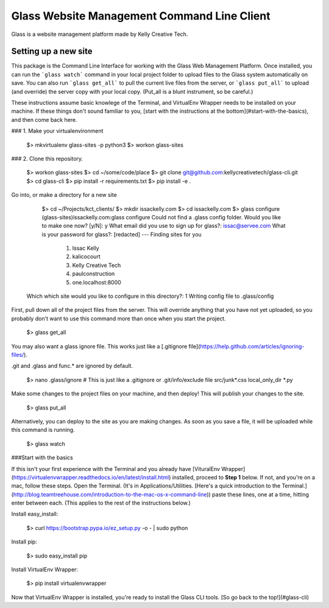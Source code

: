 ============================================
Glass Website Management Command Line Client
============================================

Glass is a website management platform made by Kelly Creative Tech. 

Setting up a new site
---------------------

This package is the Command Line Interface for working with the Glass Web Management Platform. Once installed, you can run the ```glass watch``` command in your local project folder to upload files to the Glass system automatically on save. You can also run ```glass get_all``` to pull the current live files from the server, or ```glass put_all``` to upload (and override) the server copy with your local copy. (Put_all is a blunt instrument, so be careful.)


These instructions assume basic knowlege of the Terminal, and VirtualEnv Wrapper needs to be installed on your machine. If these things don't sound familiar to you, [start with the instructions at the bottom](#start-with-the-basics), and then come back here.

### 1. Make your virtualenvironment

    $> mkvirtualenv glass-sites -p python3
    $> workon glass-sites


### 2. Clone this repository.

    $> workon glass-sites
    $> cd ~/some/code/place
    $> git clone git@github.com:kellycreativetech/glass-cli.git
    $> cd glass-cli
    $> pip install -r requirements.txt
    $> pip install -e .

Go into, or make a directory for a new site

    $> cd ~/Projects/kct_clients/
    $> mkdir issackelly.com
    $> cd issackelly.com
    $> glass configure
    (glass-sites)issackelly.com:glass configure
    Could not find a .glass config folder. Would you like to make one now? [y/N]: y
    What email did you use to sign up for glass?: issac@servee.com
    What is your password for glass?: [redacted]
    ---
    Finding sites for you
       1. Issac Kelly
       2. kalicocourt
       3. Kelly Creative Tech
       4. paulconstruction
       5. one.localhost:8000
   Which which site would you like to configure in this directory?: 1
   Writing config file to .glass/config


First, pull down all of the project files from the server. This will override anything that you have not yet uploaded, so you probably don't want to use this command more than once when you start the project.

    $> glass get_all

You may also want a glass ignore file. This works just like a [.gitignore file](https://help.github.com/articles/ignoring-files/).

.git and .glass and func.* are ignored by default.

    $> nano .glass/ignore
    # This is just like a .gitignore or .git/info/exclude file
    src/junk*.css
    local_only_dir
    *.py

Make some changes to the project files on your machine, and then deploy! This will publish your changes to the site.

    $> glass put_all

Alternatively, you can deploy to the site as you are making changes. As soon as you save a file, it will be uploaded while this command is running.

    $> glass watch




###Start with the basics

If this isn't your first experience with the Terminal and you already have [VituralEnv Wrapper](https://virtualenvwrapper.readthedocs.io/en/latest/install.html) installed, proceed to **Step 1** below. If not, and you're on a mac, follow these steps. Open the Terminal. (It's in Applications/Utilities. [Here's a quick introduction to the Terminal.](http://blog.teamtreehouse.com/introduction-to-the-mac-os-x-command-line)) paste these lines, one at a time, hitting enter between each. (This applies to the rest of the instructions below.)

Install easy_install:

    $> curl https://bootstrap.pypa.io/ez_setup.py -o - | sudo python

Install pip:

    $> sudo easy_install pip

Install VirtualEnv Wrapper:

    $> pip install virtualenvwrapper

Now that VirtualEnv Wrapper is installed, you're ready to install the Glass CLI tools. [So go back to the top!](#glass-cli)
